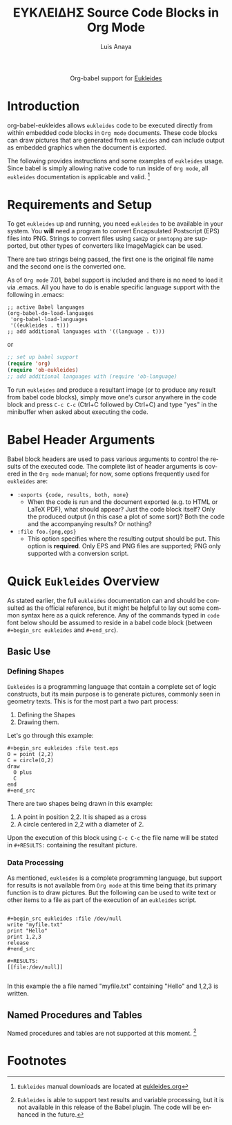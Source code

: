 #+OPTIONS:    H:3 num:nil toc:2 \n:nil ::t |:t ^:{} -:t f:t *:t tex:t d:(HIDE) tags:not-in-toc
#+STARTUP:    align fold nodlcheck hidestars oddeven lognotestate hideblocks
#+SEQ_TODO:   TODO(t) INPROGRESS(i) WAITING(w@) | DONE(d) CANCELED(c@)
#+TAGS:       Write(w) Update(u) Fix(f) Check(c) noexport(n)
#+TITLE:      ΕΥΚΛΕΙΔΗΣ Source Code Blocks in Org Mode
#+AUTHOR:     Luis Anaya
#+EMAIL:      papoanaya[at]hotmail[dot]com
#+LANGUAGE:   en
#+HTML_HEAD:      <style type="text/css">#outline-container-introduction{ clear:both; }</style>
#+LINK_UP:    ../languages.html
#+LINK_HOME:  https://orgmode.org/worg/

#+begin_export html
  <div id="subtitle" style="float: center; text-align: center;">
  <p>
  Org-babel support for
  <a href="http://www.eukleides.org/">Eukleides</a>
  </p>
  <p>
  <a href="http://www.eukleides.org/">
  <img src="http://www.eukleides.org/img/perdigal.png" width=200/>
  </a>
  </p>
  </div>
#+end_export
* Introduction
org-babel-eukleides allows =eukleides= code to be executed directly from
within embedded code blocks in =Org mode= documents. These code blocks
can draw pictures that are generated from =eukleides=
and can include output as embedded graphics when the document is
exported.

The following provides instructions and some examples of =eukleides=
usage. Since babel is simply allowing native code to run inside of
=Org mode=, all =eukleides= documentation is applicable and valid. [fn:1]

* Requirements and Setup
To get =eukleides= up and running, you need =eukleides= to be available in
your system. You *will* need a program to convert Encapsulated
Postscript (EPS) files into PNG. Strings to convert files using =sam2p=
or =pnmtopng= are supported, but other types of converters like
ImageMagick can be used. 

There are two strings being passed, the first one is the original file
name and the second one is the converted one. 

As of =Org mode= 7.01, babel support is included and there is no need to load it via
.emacs. All you have to do is enable specific language support with
the following in .emacs:

#+begin_example
;; active Babel languages
(org-babel-do-load-languages
 'org-babel-load-languages
 '((eukleides . t)))
;; add additional languages with '((language . t)))
#+end_example

or

#+begin_src emacs-lisp
;; set up babel support
(require 'org)
(require 'ob-eukleides)
;; add additional languages with (require 'ob-language)
#+end_src

To run =eukleides= and produce a resultant image (or to produce any result
from babel code blocks), simply move one's cursor anywhere in the code
block and press =C-c C-c= (Ctrl+C followed by Ctrl+C) and type "yes"
in the minibuffer when asked about executing the code.

* Babel Header Arguments
Babel block headers are used to pass various arguments to control the
results of the executed code. The complete list of header arguments
is covered in the =Org mode= manual; for now, some options frequently used for
=eukleides= are:
- =:exports {code, results, both, none}=
  - When the code is run and the document exported (e.g. to HTML or
    \LaTeX PDF), what should appear? Just the code block itself? Only
    the produced output (in this case a plot of some sort)? Both the
    code and the accompanying results? Or nothing?
- =:file foo.{png,eps}=
  - This option specifies where the resulting output should be put. This
    option is *required*. Only EPS and PNG files are supported; PNG only
    supported with a conversion script. 

* Quick =Eukleides= Overview
As stated earlier, the full =eukleides= documentation can and should be
consulted as the official reference, but it might be helpful to lay
out some common syntax here as a quick reference. Any of the commands
typed in =code= font below should be assumed to reside in a babel
code block (between =#+begin_src eukleides= and =#+end_src=).

** Basic Use
*** Defining Shapes
=Eukleides= is a programming language that contain a complete set of logic
constructs, but its main purpose is to generate pictures, commonly
seen in geometry texts. This is for the most part a two part process:

  1. Defining the Shapes
  2. Drawing them. 

Let's go through this example:

#+begin_example
#+begin_src eukleides :file test.eps
O = point (2,2)
C = circle(O,2)
draw
  O plus 
  C 
end
#+end_src
#+end_example

There are two shapes being drawn in this example:
  1.  A point in position 2,2. It is shaped as a cross
  2.  A circle centered in 2,2 with a diameter of 2. 
  
Upon the execution of this block using =C-c C-c= the file name will be
stated in =#+RESULTS:= containing the resultant picture. 

*** Data Processing

As mentioned, =eukleides= is a complete programming language, but
support for results is not available from =Org mode= at this time
being that its primary function is to draw pictures. But the following
can be used to write text or other items to a file as part of the
execution of an =eukleides= script.

#+begin_example

#+begin_src eukleides :file /dev/null
write "myfile.txt"
print "Hello"
print 1,2,3
release
#+end_src

#+RESULTS:
[[file:/dev/null]]

#+end_example

In this example the a file named "myfile.txt" containing "Hello" and
1,2,3 is written. 

** Named Procedures and Tables
Named procedures and tables are not supported at this moment. [fn:2]

* Footnotes
[fn:1] =Eukleides= manual downloads are located at [[http://eukleides.org][eukleides.org]]

[fn:2] =Eukleides= is able to support text results and variable
processing, but it is not available in this release of the Babel
plugin. The code will be enhanced in the future. 



